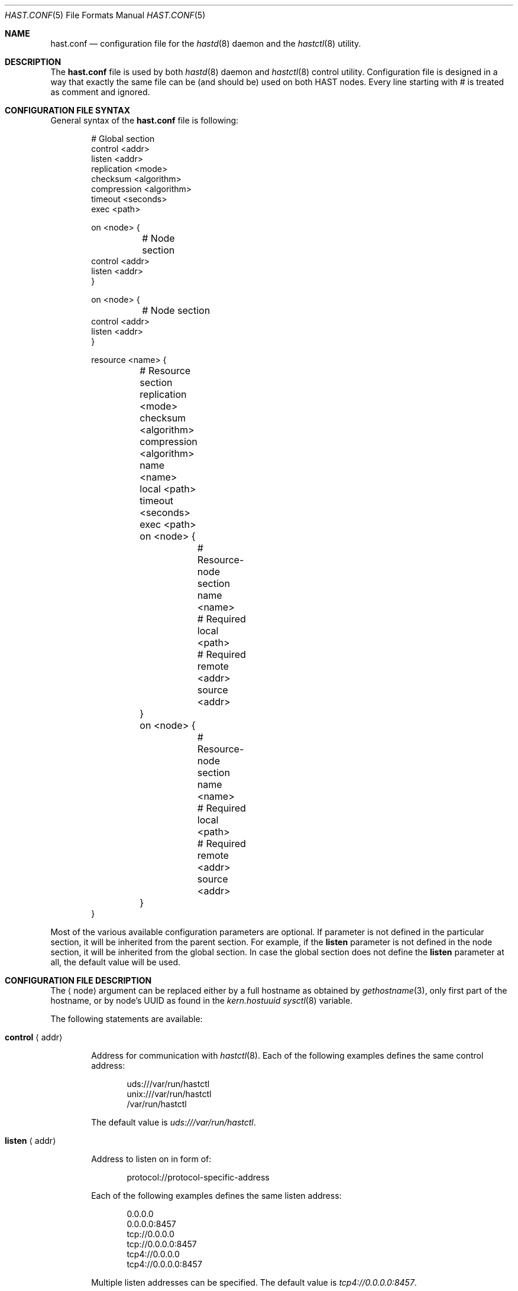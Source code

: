 .\" Copyright (c) 2010 The FreeBSD Foundation
.\" Copyright (c) 2010-2011 Pawel Jakub Dawidek <pawel@dawidek.net>
.\" All rights reserved.
.\"
.\" This software was developed by Pawel Jakub Dawidek under sponsorship from
.\" the FreeBSD Foundation.
.\"
.\" Redistribution and use in source and binary forms, with or without
.\" modification, are permitted provided that the following conditions
.\" are met:
.\" 1. Redistributions of source code must retain the above copyright
.\"    notice, this list of conditions and the following disclaimer.
.\" 2. Redistributions in binary form must reproduce the above copyright
.\"    notice, this list of conditions and the following disclaimer in the
.\"    documentation and/or other materials provided with the distribution.
.\"
.\" THIS SOFTWARE IS PROVIDED BY THE AUTHORS AND CONTRIBUTORS ``AS IS'' AND
.\" ANY EXPRESS OR IMPLIED WARRANTIES, INCLUDING, BUT NOT LIMITED TO, THE
.\" IMPLIED WARRANTIES OF MERCHANTABILITY AND FITNESS FOR A PARTICULAR PURPOSE
.\" ARE DISCLAIMED.  IN NO EVENT SHALL THE AUTHORS OR CONTRIBUTORS BE LIABLE
.\" FOR ANY DIRECT, INDIRECT, INCIDENTAL, SPECIAL, EXEMPLARY, OR CONSEQUENTIAL
.\" DAMAGES (INCLUDING, BUT NOT LIMITED TO, PROCUREMENT OF SUBSTITUTE GOODS
.\" OR SERVICES; LOSS OF USE, DATA, OR PROFITS; OR BUSINESS INTERRUPTION)
.\" HOWEVER CAUSED AND ON ANY THEORY OF LIABILITY, WHETHER IN CONTRACT, STRICT
.\" LIABILITY, OR TORT (INCLUDING NEGLIGENCE OR OTHERWISE) ARISING IN ANY WAY
.\" OUT OF THE USE OF THIS SOFTWARE, EVEN IF ADVISED OF THE POSSIBILITY OF
.\" SUCH DAMAGE.
.\"
.\" $FreeBSD$
.\"
.Dd May 20, 2011
.Dt HAST.CONF 5
.Os
.Sh NAME
.Nm hast.conf
.Nd configuration file for the
.Xr hastd 8
daemon and the
.Xr hastctl 8
utility.
.Sh DESCRIPTION
The
.Nm
file is used by both
.Xr hastd 8
daemon
and
.Xr hastctl 8
control utility.
Configuration file is designed in a way that exactly the same file can be
(and should be) used on both HAST nodes.
Every line starting with # is treated as comment and ignored.
.Sh CONFIGURATION FILE SYNTAX
General syntax of the
.Nm
file is following:
.Bd -literal -offset indent
# Global section
control <addr>
listen <addr>
replication <mode>
checksum <algorithm>
compression <algorithm>
timeout <seconds>
exec <path>

on <node> {
	# Node section
        control <addr>
        listen <addr>
}

on <node> {
	# Node section
        control <addr>
        listen <addr>
}

resource <name> {
	# Resource section
	replication <mode>
	checksum <algorithm>
	compression <algorithm>
	name <name>
	local <path>
	timeout <seconds>
	exec <path>

	on <node> {
		# Resource-node section
		name <name>
		# Required
		local <path>
		# Required
		remote <addr>
		source <addr>
	}
	on <node> {
		# Resource-node section
		name <name>
		# Required
		local <path>
		# Required
		remote <addr>
		source <addr>
	}
}
.Ed
.Pp
Most of the various available configuration parameters are optional.
If parameter is not defined in the particular section, it will be
inherited from the parent section.
For example, if the
.Ic listen
parameter is not defined in the node section, it will be inherited from
the global section.
In case the global section does not define the
.Ic listen
parameter at all, the default value will be used.
.Sh CONFIGURATION FILE DESCRIPTION
The
.Aq node
argument can be replaced either by a full hostname as obtained by
.Xr gethostname 3 ,
only first part of the hostname, or by node's UUID as found in the
.Va kern.hostuuid
.Xr sysctl 8
variable.
.Pp
The following statements are available:
.Bl -tag -width ".Ic xxxx"
.It Ic control Aq addr
.Pp
Address for communication with
.Xr hastctl 8 .
Each of the following examples defines the same control address:
.Bd -literal -offset indent
uds:///var/run/hastctl
unix:///var/run/hastctl
/var/run/hastctl
.Ed
.Pp
The default value is
.Pa uds:///var/run/hastctl .
.It Ic listen Aq addr
.Pp
Address to listen on in form of:
.Bd -literal -offset indent
protocol://protocol-specific-address
.Ed
.Pp
Each of the following examples defines the same listen address:
.Bd -literal -offset indent
0.0.0.0
0.0.0.0:8457
tcp://0.0.0.0
tcp://0.0.0.0:8457
tcp4://0.0.0.0
tcp4://0.0.0.0:8457
.Ed
.Pp
Multiple listen addresses can be specified.
The default value is
.Pa tcp4://0.0.0.0:8457 .
.It Ic replication Aq mode
.Pp
Replication mode should be one of the following:
.Bl -tag -width ".Ic xxxx"
.It Ic memsync
.Pp
Report the write operation as completed when local write completes and
when the remote node acknowledges the data receipt, but before it
actually stores the data.
The data on remote node will be stored directly after sending
acknowledgement.
This mode is intended to reduce latency, but still provides a very good
reliability.
The only situation where some small amount of data could be lost is when
the data is stored on primary node and sent to the secondary.
Secondary node then acknowledges data receipt and primary reports
success to an application.
However, it may happen that the secondary goes down before the received
data is really stored locally.
Before secondary node returns, primary node dies entirely.
When the secondary node comes back to life it becomes the new primary.
Unfortunately some small amount of data which was confirmed to be stored
to the application was lost.
The risk of such a situation is very small.
The
.Ic memsync
replication mode is currently not implemented.
.It Ic fullsync
.Pp
Mark the write operation as completed when local as well as remote
write completes.
This is the safest and the slowest replication mode.
The
.Ic fullsync
replication mode is the default.
.It Ic async
.Pp
The write operation is reported as complete right after the local write
completes.
This is the fastest and the most dangerous replication mode.
This mode should be used when replicating to a distant node where
latency is too high for other modes.
The
.Ic async
replication mode is currently not implemented.
.El
.It Ic checksum Aq algorithm
.Pp
Checksum algorithm should be one of the following:
.Bl -tag -width ".Ic sha256"
.It Ic none
No checksum will be calculated for the data being send over the network.
This is the default setting.
.It Ic crc32
CRC32 checksum will be calculated.
.It Ic sha256
SHA256 checksum will be calculated.
.El
.It Ic compression Aq algorithm
.Pp
Compression algorithm should be one of the following:
.Bl -tag -width ".Ic none"
.It Ic none
Data send over the network will not be compressed.
.It Ic hole
Only blocks that contain all zeros will be compressed.
This is very useful for initial synchronization where potentially many blocks
are still all zeros.
There should be no measurable performance overhead when this algorithm is being
used.
This is the default setting.
.It Ic lzf
The LZF algorithm by Marc Alexander Lehmann will be used to compress the data
send over the network.
LZF is very fast, general purpose compression algorithm.
.El
.It Ic timeout Aq seconds
.Pp
Connection timeout in seconds.
The default value is
.Va 20 .
.It Ic exec Aq path
.Pp
Execute the given program on various HAST events.
Below is the list of currently implemented events and arguments the given
program is executed with:
.Bl -tag -width ".Ic xxxx"
.It Ic "<path> role <resource> <oldrole> <newrole>"
.Pp
Executed on both primary and secondary nodes when resource role is changed.
.Pp
.It Ic "<path> connect <resource>"
.Pp
Executed on both primary and secondary nodes when connection for the given
resource between the nodes is established.
.Pp
.It Ic "<path> disconnect <resource>"
.Pp
Executed on both primary and secondary nodes when connection for the given
resource between the nodes is lost.
.Pp
.It Ic "<path> syncstart <resource>"
.Pp
Executed on primary node when synchronization process of secondary node is
started.
.Pp
.It Ic "<path> syncdone <resource>"
.Pp
Executed on primary node when synchronization process of secondary node is
completed successfully.
.Pp
.It Ic "<path> syncintr <resource>"
.Pp
Executed on primary node when synchronization process of secondary node is
interrupted, most likely due to secondary node outage or connection failure
between the nodes.
.Pp
.It Ic "<path> split-brain <resource>"
.Pp
Executed on both primary and secondary nodes when split-brain condition is
detected.
.Pp
.El
The
.Aq path
argument should contain full path to executable program.
If the given program exits with code different than
.Va 0 ,
.Nm hastd
will log it as an error.
.Pp
The
.Aq resource
argument is resource name from the configuration file.
.Pp
The
.Aq oldrole
argument is previous resource role (before the change).
It can be one of:
.Ar init ,
.Ar secondary ,
.Ar primary .
.Pp
The
.Aq newrole
argument is current resource role (after the change).
It can be one of:
.Ar init ,
.Ar secondary ,
.Ar primary .
.Pp
.It Ic name Aq name
.Pp
GEOM provider name that will appear as
.Pa /dev/hast/<name> .
If name is not defined, resource name will be used as provider name.
.It Ic local Aq path
.Pp
Path to the local component which will be used as backend provider for
the resource.
This can be either GEOM provider or regular file.
.It Ic remote Aq addr
.Pp
Address of the remote
.Nm hastd
daemon.
Format is the same as for the
.Ic listen
statement.
When operating as a primary node this address will be used to connect to
the secondary node.
When operating as a secondary node only connections from this address
will be accepted.
.Pp
A special value of
.Va none
can be used when the remote address is not yet known (eg. the other node is not
set up yet).
.It Ic source Aq addr
.Pp
Local address to bind to before connecting to the remote
.Nm hastd
daemon.
Format is the same as for the
.Ic listen
statement.
.El
.Sh FILES
.Bl -tag -width ".Pa /var/run/hastctl" -compact
.It Pa /etc/hast.conf
The default
.Nm
configuration file.
.It Pa /var/run/hastctl
Control socket used by the
.Xr hastctl 8
control utility to communicate with the
.Xr hastd 8
daemon.
.El
.Sh EXAMPLES
The example configuration file can look as follows:
.Bd -literal -offset indent
resource shared {
	local /dev/da0

	on hasta {
		remote tcp4://10.0.0.2
	}
	on hastb {
		remote tcp4://10.0.0.1
	}
}
resource tank {
	on hasta {
		local /dev/mirror/tanka
		source tcp4://10.0.0.1
		remote tcp4://10.0.0.2
	}
	on hastb {
		local /dev/mirror/tankb
		source tcp4://10.0.0.2
		remote tcp4://10.0.0.1
	}
}
.Ed
.Sh SEE ALSO
.Xr gethostname 3 ,
.Xr geom 4 ,
.Xr hastctl 8 ,
.Xr hastd 8 .
.Sh AUTHORS
The
.Nm
was written by
.An Pawel Jakub Dawidek Aq pjd@FreeBSD.org
under sponsorship of the FreeBSD Foundation.
